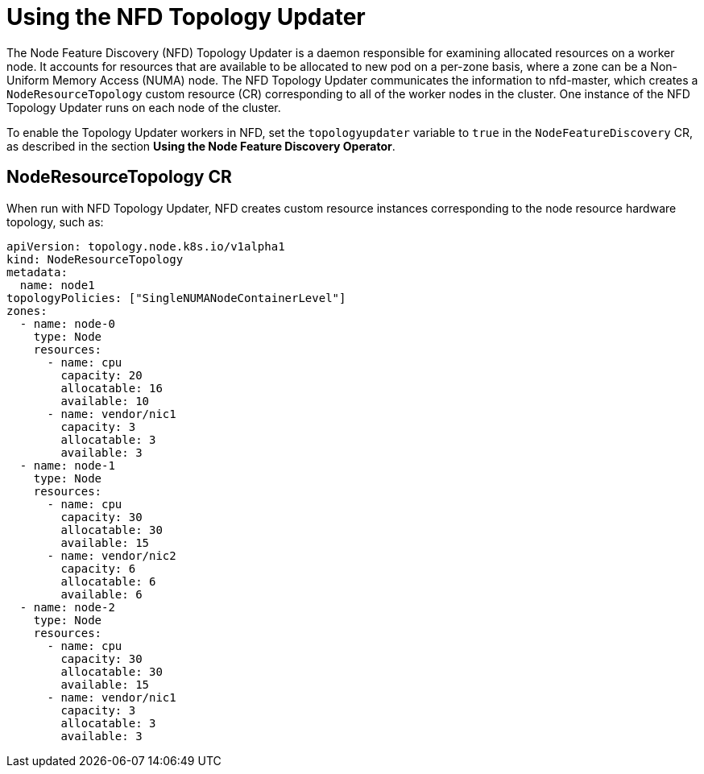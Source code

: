 // Module included in the following assemblies:
//
// * hardware_enablement/psap-node-feature-discovery-operator.adoc

:_content-type: PROCEDURE
[id="using-the-nfd-topology-updater_{context}"]
= Using the NFD Topology Updater

The Node Feature Discovery (NFD) Topology Updater is a daemon responsible for examining allocated resources on a worker node. It accounts for resources that are available to be allocated to new pod on a per-zone basis, where a zone can be a Non-Uniform Memory Access (NUMA) node. The NFD Topology Updater communicates the information to nfd-master, which creates a `NodeResourceTopology` custom resource (CR) corresponding to all of the worker nodes in the cluster. One instance of the NFD Topology Updater runs on each node of the cluster.

To enable the Topology Updater workers in NFD, set the `topologyupdater` variable to `true` in the `NodeFeatureDiscovery` CR, as described in the section *Using the Node Feature Discovery Operator*.

== NodeResourceTopology CR

When run with NFD Topology Updater, NFD creates custom resource instances corresponding to the node resource hardware topology, such as:

[source,yaml]
----
apiVersion: topology.node.k8s.io/v1alpha1
kind: NodeResourceTopology
metadata:
  name: node1
topologyPolicies: ["SingleNUMANodeContainerLevel"]
zones:
  - name: node-0
    type: Node
    resources:
      - name: cpu
        capacity: 20
        allocatable: 16
        available: 10
      - name: vendor/nic1
        capacity: 3
        allocatable: 3
        available: 3
  - name: node-1
    type: Node
    resources:
      - name: cpu
        capacity: 30
        allocatable: 30
        available: 15
      - name: vendor/nic2
        capacity: 6
        allocatable: 6
        available: 6
  - name: node-2
    type: Node
    resources:
      - name: cpu
        capacity: 30
        allocatable: 30
        available: 15
      - name: vendor/nic1
        capacity: 3
        allocatable: 3
        available: 3
----
